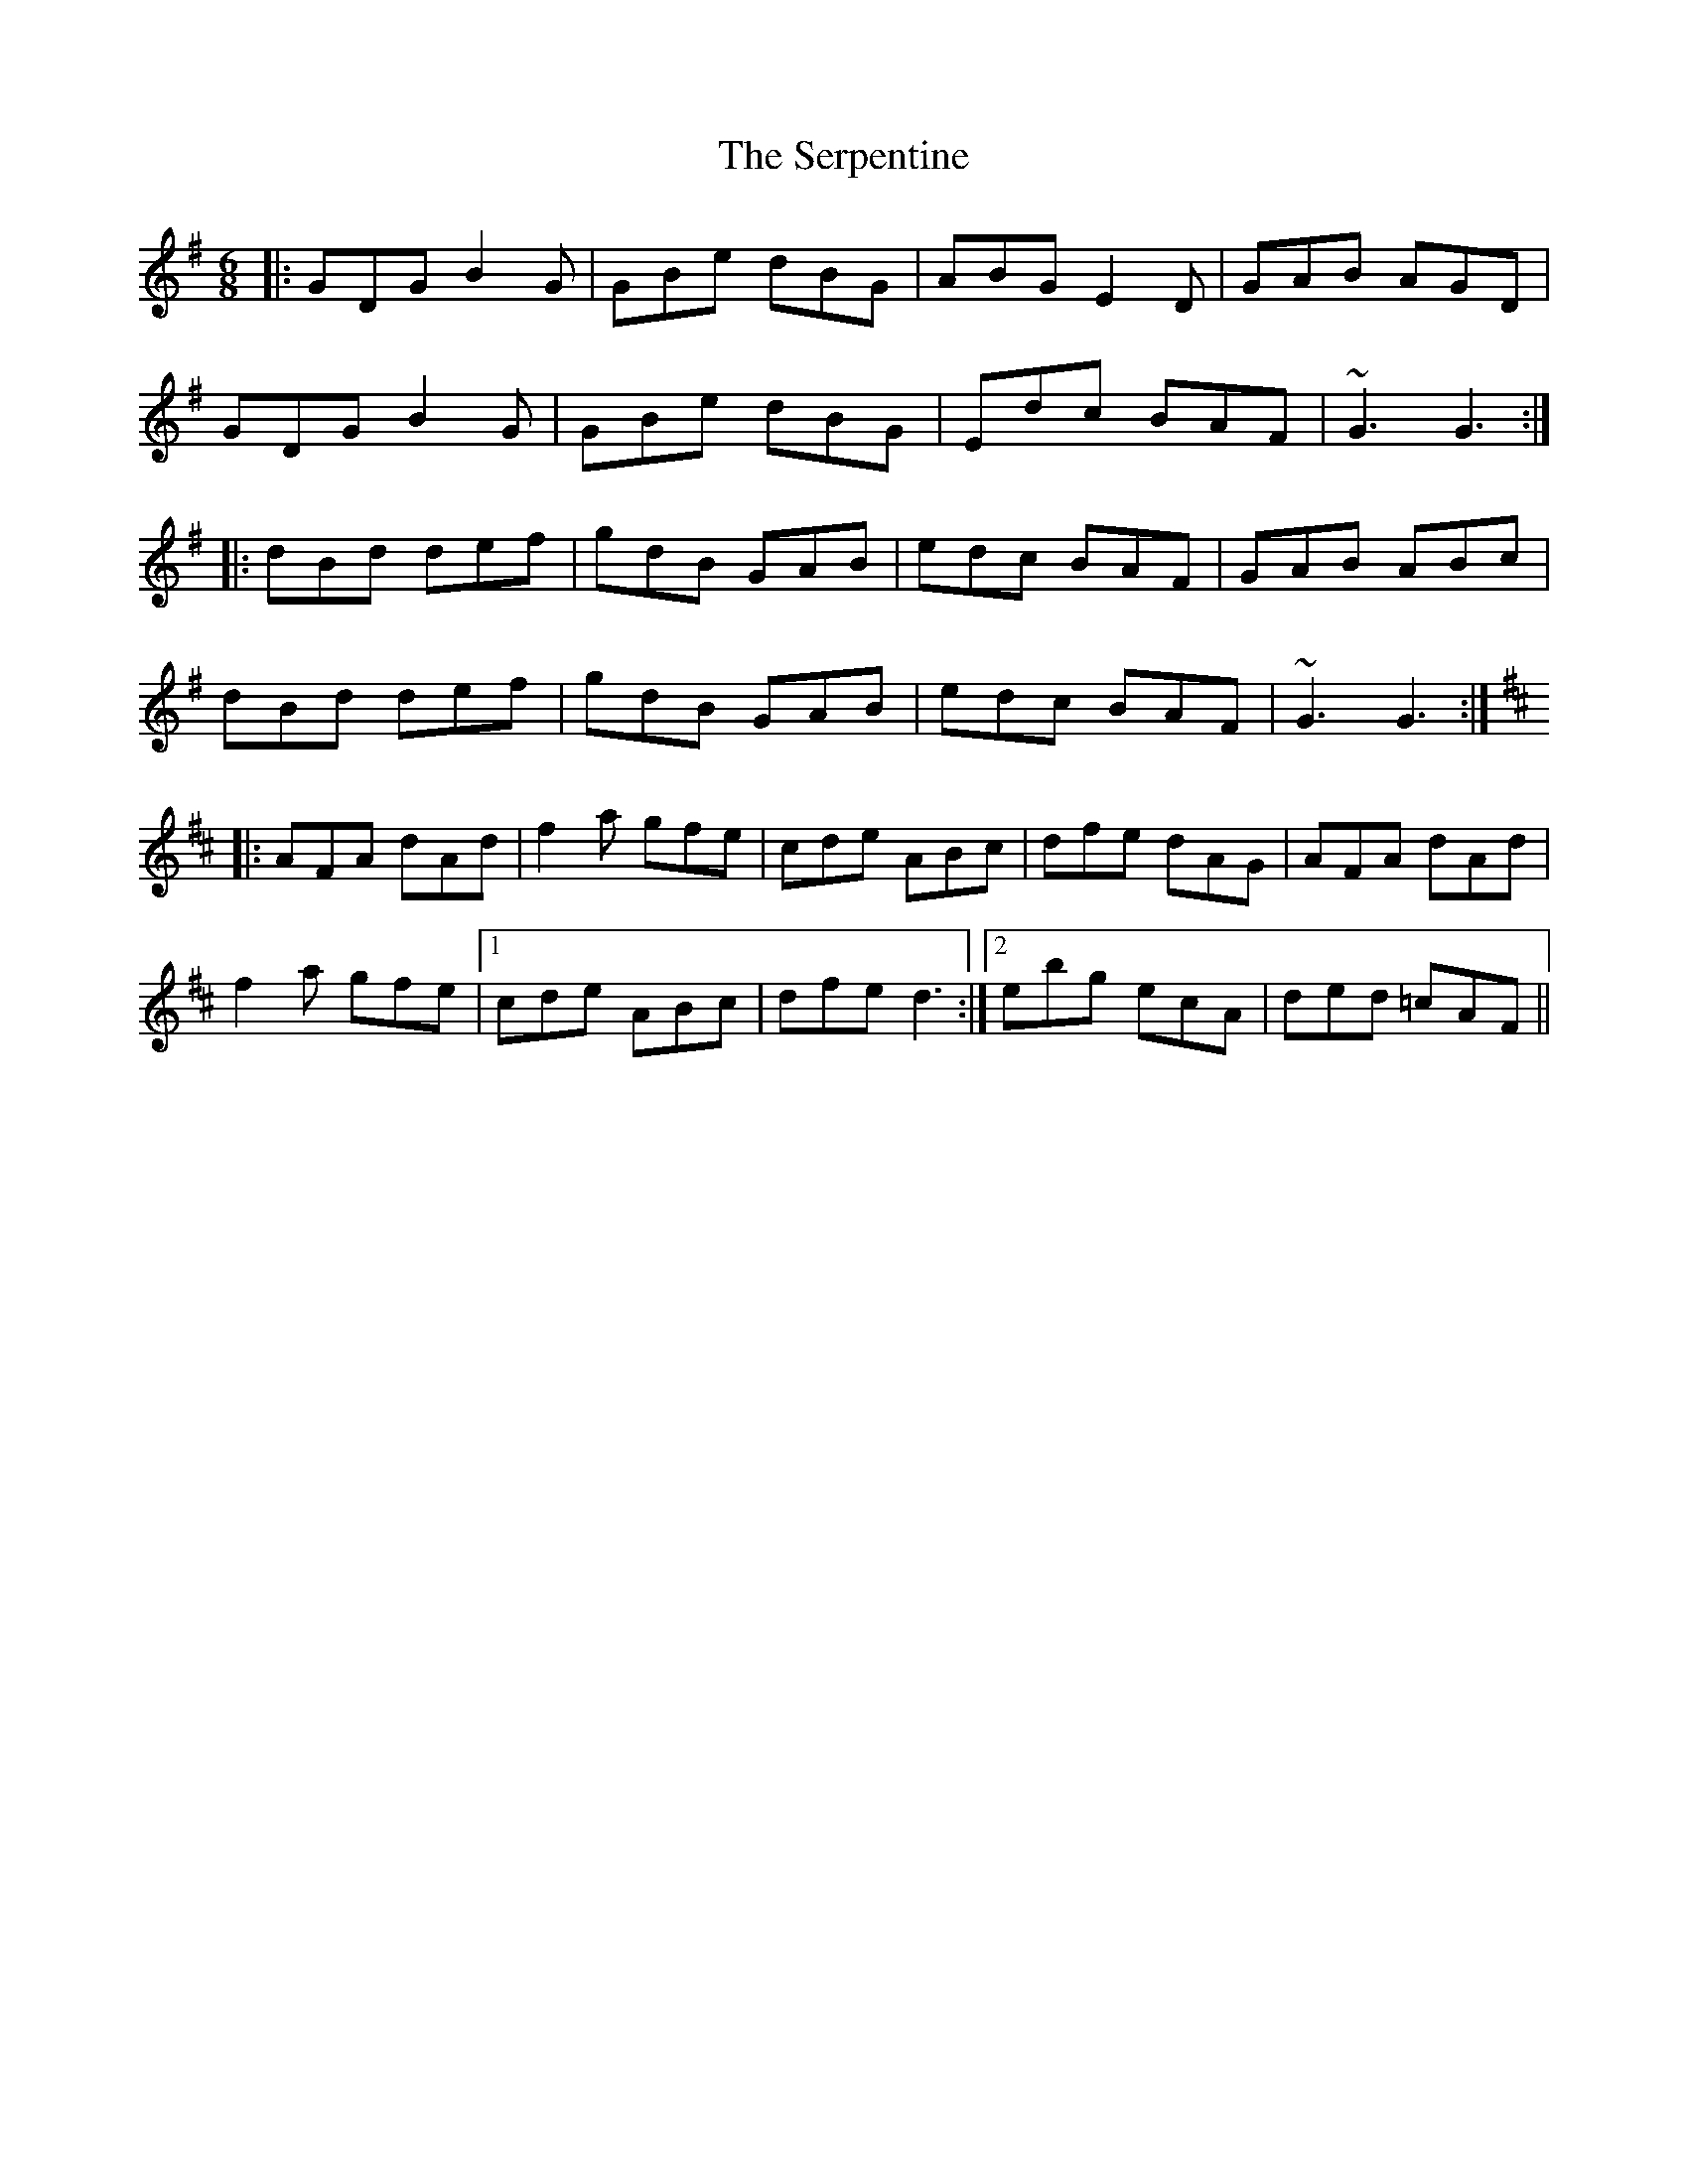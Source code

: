 X: 36521
T: Serpentine, The
R: jig
M: 6/8
K: Gmajor
|:GDG B2G|GBe dBG|ABG E2D|GAB AGD|
GDG B2G|GBe dBG|Edc BAF|~G3 G3:|
|:dBd def|gdB GAB|edc BAF|GAB ABc|
dBd def|gdB GAB|edc BAF|~G3 G3:|
K:Dmaj
|:AFA dAd|f2a gfe|cde ABc|dfe dAG|AFA dAd|
f2a gfe|1 cde ABc|dfe d3:|2 ebg ecA|ded =cAF||

